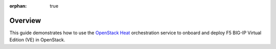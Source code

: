 :orphan: true

Overview
--------

This guide demonstrates how to use the `OpenStack Heat <https://wiki.openstack.org/wiki/Heat>`_ orchestration service to onboard and deploy F5 BIG-IP Virtual Edition (VE) in OpenStack.

